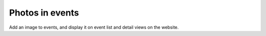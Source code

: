 Photos in events
================

Add an image to events, and display it on event list and detail views on the
website.
